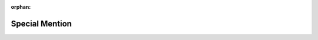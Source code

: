 :orphan:

.. highlight:: cython

.. _special_mention:


***************
Special Mention
***************
